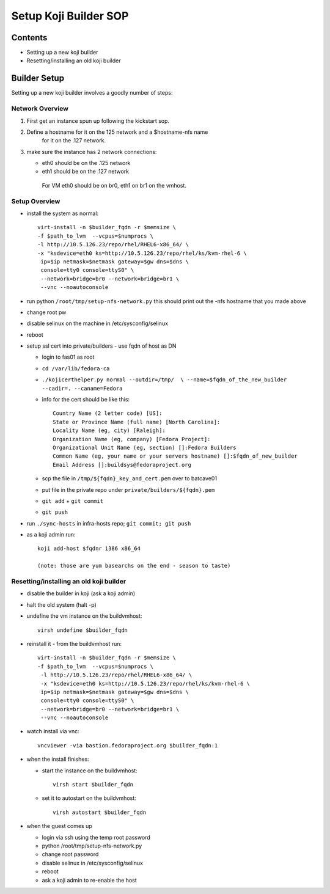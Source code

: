 .. title: Infrastructure Koji Builder SOP
.. slug: infra-koji-builder
.. date: 2012-11-29
.. taxonomy: Contributors/Infrastructure

======================
Setup Koji Builder SOP
======================

Contents
========

- Setting up a new koji builder
- Resetting/installing an old koji builder

Builder Setup
==============
Setting up a new koji builder involves a goodly number of steps:

Network Overview
----------------

1. First get an instance spun up following the kickstart sop.

2. Define a hostname for it on the 125 network and a $hostname-nfs name
    for it on the .127 network.

3. make sure the instance has 2 network connections:

   - eth0 should be on the .125 network
   - eth1 should be on the .127 network

    For VM eth0 should be on br0, eth1 on br1 on the vmhost.

Setup Overview
--------------

- install the system as normal::

   virt-install -n $builder_fqdn -r $memsize \
   -f $path_to_lvm  --vcpus=$numprocs \
   -l http://10.5.126.23/repo/rhel/RHEL6-x86_64/ \
   -x "ksdevice=eth0 ks=http://10.5.126.23/repo/rhel/ks/kvm-rhel-6 \
    ip=$ip netmask=$netmask gateway=$gw dns=$dns \
    console=tty0 console=ttyS0" \
    --network=bridge=br0 --network=bridge=br1 \
    --vnc --noautoconsole

- run python ``/root/tmp/setup-nfs-network.py``
  this should print out the -nfs hostname that you made above

- change root pw

- disable selinux on the machine in /etc/sysconfig/selinux 

- reboot

- setup ssl cert into private/builders - use fqdn of host as DN
  
  - login to fas01 as root
  - ``cd /var/lib/fedora-ca``
  - ``./kojicerthelper.py normal --outdir=/tmp/  \
    --name=$fqdn_of_the_new_builder  --cadir=. --caname=Fedora``

  - info for the cert should be like this::

      Country Name (2 letter code) [US]:
      State or Province Name (full name) [North Carolina]:
      Locality Name (eg, city) [Raleigh]:
      Organization Name (eg, company) [Fedora Project]:
      Organizational Unit Name (eg, section) []:Fedora Builders
      Common Name (eg, your name or your servers hostname) []:$fqdn_of_new_builder
      Email Address []:buildsys@fedoraproject.org
  
  - scp the file in ``/tmp/${fqdn}_key_and_cert.pem`` over to batcave01
  
  - put file in the private repo under ``private/builders/${fqdn}.pem``
  
  - ``git add`` + ``git commit``
  
  - ``git push``


- run ``./sync-hosts`` in infra-hosts repo; ``git commit; git push``

- as a koji admin run::

    koji add-host $fqdnr i386 x86_64
  
    (note: those are yum basearchs on the end - season to taste)


Resetting/installing an old koji builder
----------------------------------------

- disable the builder in koji (ask a koji admin)
- halt the old system (halt -p)
- undefine the vm instance on the buildvmhost::

    virsh undefine $builder_fqdn

- reinstall it - from the buildvmhost run::

   virt-install -n $builder_fqdn -r $memsize \
   -f $path_to_lvm  --vcpus=$numprocs \
    -l http://10.5.126.23/repo/rhel/RHEL6-x86_64/ \
    -x "ksdevice=eth0 ks=http://10.5.126.23/repo/rhel/ks/kvm-rhel-6 \
    ip=$ip netmask=$netmask gateway=$gw dns=$dns \
    console=tty0 console=ttyS0" \
    --network=bridge=br0 --network=bridge=br1 \
    --vnc --noautoconsole

- watch install via vnc::
  
    vncviewer -via bastion.fedoraproject.org $builder_fqdn:1

- when the install finishes:
  
  - start the instance on the buildvmhost::
    
      virsh start $builder_fqdn

  - set it to autostart on the buildvmhost::

     virsh autostart $builder_fqdn

- when the guest comes up
 
  - login via ssh using the temp root password
  - python /root/tmp/setup-nfs-network.py
  - change root password
  - disable selinux in /etc/sysconfig/selinux
  - reboot
  - ask a koji admin to re-enable the host


   

